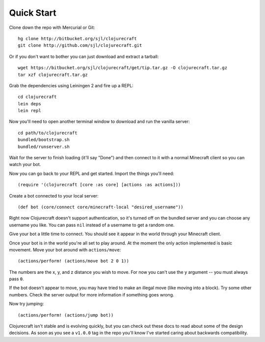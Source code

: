 Quick Start
===========

Clone down the repo with Mercurial or Git::

    hg clone http://bitbucket.org/sjl/clojurecraft
    git clone http://github.com/sjl/clojurecraft.git

Or if you don't want to bother you can just download and extract a tarball::

    wget https://bitbucket.org/sjl/clojurecraft/get/tip.tar.gz -O clojurecraft.tar.gz
    tar xzf clojurecraft.tar.gz

Grab the dependencies using Leiningen 2 and fire up a REPL::

    cd clojurecraft
    lein deps
    lein repl

Now you'll need to open another terminal window to download and run the vanilla
server::

    cd path/to/clojurecraft
    bundled/bootstrap.sh
    bundled/runserver.sh

Wait for the server to finish loading (it'll say "Done") and then connect to it with
a normal Minecraft client so you can watch your bot.

Now you can go back to your REPL and get started.  Import the things you'll need::

    (require '(clojurecraft [core :as core] [actions :as actions]))

Create a bot connected to your local server::

    (def bot (core/connect core/minecraft-local "desired_username"))

Right now Clojurecraft doesn't support authentication, so it's turned off on the
bundled server and you can choose any username you like.  You can pass ``nil``
instead of a username to get a random one.

Give your bot a little time to connect.  You should see it appear in the world
through your Minecraft client.

Once your bot is in the world you're all set to play around.  At the moment the only
action implemented is basic movement.  Move your bot around with ``actions/move``::

    (actions/perform! (actions/move bot 2 0 1))

The numbers are the x, y, and z distance you wish to move.  For now you can't use the
``y`` argument -- you must always pass ``0``.

If the bot doesn't appear to move, you may have tried to make an illegal move (like
moving into a block).  Try some other numbers.  Check the server output for more
information if something goes wrong.

Now try jumping::

    (actions/perform! (actions/jump bot))

Clojurecraft isn't stable and is evolving quickly, but you can check out these docs
to read about some of the design decisions.  As soon as you see a ``v1.0.0`` tag
in the repo you'll know I've started caring about backwards compatibility.
